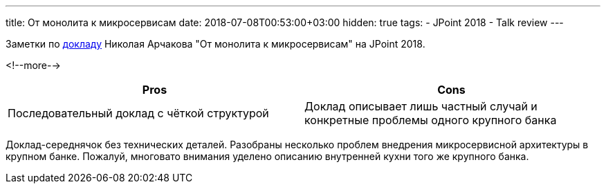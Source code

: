 ---
title: От монолита к микросервисам
date: 2018-07-08T00:53:00+03:00
hidden: true
tags:
  - JPoint 2018
  - Talk review
---

Заметки по https://jpoint.ru/talks/3ydrjbmoegeu2qqumyywyw[докладу] Николая Арчакова "От монолита к микросервисам" на JPoint 2018.

<!--more-->

|===
|Pros |Cons

|Последовательный доклад с чёткой структурой
|Доклад описывает лишь частный случай и конкретные проблемы одного крупного банка
|===

Доклад-середнячок без технических деталей.
Разобраны несколько проблем внедрения микросервисной архитектуры в крупном банке.
Пожалуй, многовато внимания уделено описанию внутренней кухни того же крупного банка.
